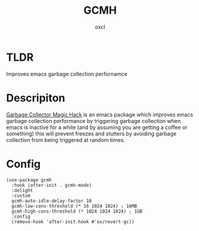 #+TITLE: GCMH
#+AUTHOR: oxcl
#+PROPERTY: header-args :tangle yes
* TLDR
Improves emacs garbage collection perfornamce
* Descripiton
[[https://github.com/emacsmirror/gcmh][Garbage Collector Magic Hack]] is an emacs package which improves emacs garbage collection performance by triggering garbage collection when emacs is inactive for a while (and by assuming you are getting a coffee or something)
this will prevent freezes and stutters by avoiding garbage collection from being triggered at random times.
* Config
#+BEGIN_SRC elisp
  (use-package gcmh
    :hook (after-init . gcmh-mode)
    :delight
    :custom
    gcmh-auto-idle-delay-factor 10
    gcmh-low-cons-threshold (* 16 1024 1024) ; 16MB
    gcmh-high-cons-threshold (* 1024 1024 1024) ; 1GB
    :config
    (remove-hook 'after-init-hook #'ox/revert-gc))
#+END_SRC
